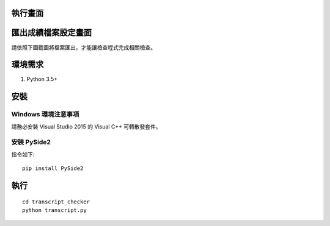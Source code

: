 執行畫面
========

.. image:: screenshot01.png

匯出成績檔案設定畫面
====================

請依照下圖截圖將檔案匯出，才能讓檢查程式完成相關檢查。

.. image:: screenshot02.png

環境需求
========

1. Python 3.5+

安裝
====

Windows 環境注意事項
--------------------

請務必安裝 Visual Studio 2015 的 Visual C++ 可轉散發套件。


安裝 PySide2
------------

指令如下::
    
    pip install PySide2

執行
====

::

    cd transcript_checker
    python transcript.py

